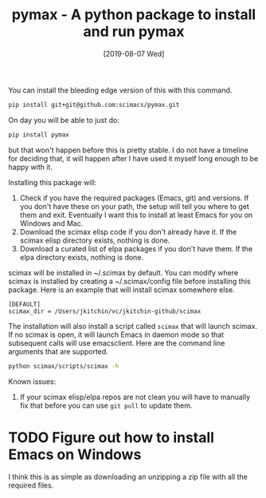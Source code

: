 #+title: pymax - A python package to install and run pymax
#+date: [2019-08-07 Wed]

You can install the bleeding edge version of this with this command.

#+BEGIN_SRC sh
pip install git+git@github.com:scimacs/pymax.git
#+END_SRC

On day you will be able to just do:

#+BEGIN_SRC sh
pip install pymax
#+END_SRC

but that won't happen before this is pretty stable. I do not have a timeline for deciding that, it will happen after I have used it myself long enough to be happy with it.

Installing this package will:
1. Check if you have the required packages (Emacs, git) and versions. If you don't have these on your path, the setup will tell you where to get them and exit. Eventually I want this to install at least Emacs for you on Windows and Mac.
2. Download the scimax elisp code if you don't already have it. If the scimax elisp directory exists, nothing is done.
3. Download a curated list of elpa packages if you don't have them. If the elpa directory exists, nothing is done.

scimax will be installed in ~/.scimax by default. You can modify where scimax is installed by creating a ~/.scimax/config file before installing this package. Here is an example that will install scimax somewhere else.

#+BEGIN_EXAMPLE
[DEFAULT]
scimax_dir = /Users/jkitchin/vc/jkitchin-github/scimax
#+END_EXAMPLE

The installation will also install a script called =scimax= that will launch scimax. If no scimax is open, it will launch Emacs in daemon mode so that subsequent calls will use emacsclient. Here are the command line arguments that are supported.

#+BEGIN_SRC sh :results drawer
python scimax/scripts/scimax -h
#+END_SRC

#+RESULTS:
:results:
usage: scimax [-h] [-e E] [-c] [-t] [-k] [-q] [--debug] [--edit-user]
              [--edit-preload]
              [files [files ...]]

Open scimax.

positional arguments:
  files

optional arguments:
  -h, --help      show this help message and exit
  -e E            Emacs lisp code to run
  -c              Create a new frame
  -t              Run in terminal
  -k              Kill scimax
  -q              Do not load scimax
  --debug         Print debug commands
  --edit-user     Edit the user.el file
  --edit-preload  Edit the preload.el file
:end:

Known issues:
1. If your scimax elisp/elpa repos are not clean you will have to manually fix that before you can use =git pull= to update them.

* TODO Figure out how to install Emacs on Windows

I think this is as simple as downloading an unzipping a zip file with all the required files.
